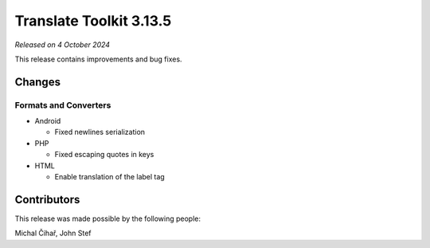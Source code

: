 Translate Toolkit 3.13.5
************************

*Released on 4 October 2024*

This release contains improvements and bug fixes.

Changes
=======

Formats and Converters
----------------------

- Android

  - Fixed newlines serialization

- PHP

  - Fixed escaping quotes in keys

- HTML

  - Enable translation of the label tag


Contributors
============

This release was made possible by the following people:

Michal Čihař, John Stef
